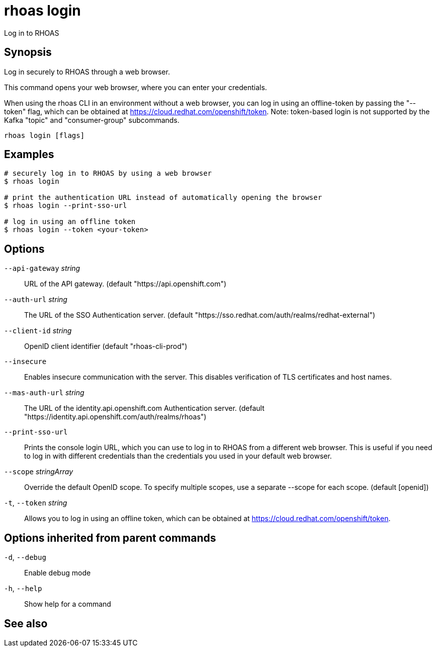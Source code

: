 ifdef::env-github,env-browser[:context: cmd]
[id='ref-rhoas-login_{context}']
= rhoas login

[role="_abstract"]
Log in to RHOAS

[discrete]
== Synopsis

Log in securely to RHOAS through a web browser.

This command opens your web browser, where you can enter your credentials.

When using the rhoas CLI in an environment without a web browser, 
you can log in using an offline-token by passing the "--token" flag, which can be obtained at https://cloud.redhat.com/openshift/token.
Note: token-based login is not supported by the Kafka "topic" and "consumer-group" subcommands.


....
rhoas login [flags]
....

[discrete]
== Examples

....
# securely log in to RHOAS by using a web browser
$ rhoas login

# print the authentication URL instead of automatically opening the browser
$ rhoas login --print-sso-url

# log in using an offline token
$ rhoas login --token <your-token>

....

[discrete]
== Options

      `--api-gateway` _string_::    URL of the API gateway. (default "https://api.openshift.com")
      `--auth-url` _string_::       The URL of the SSO Authentication server. (default "https://sso.redhat.com/auth/realms/redhat-external")
      `--client-id` _string_::      OpenID client identifier (default "rhoas-cli-prod")
      `--insecure`::                Enables insecure communication with the server. This disables verification of TLS certificates and host names.
      `--mas-auth-url` _string_::   The URL of the identity.api.openshift.com Authentication server. (default "https://identity.api.openshift.com/auth/realms/rhoas")
      `--print-sso-url`::           Prints the console login URL, which you can use to log in to RHOAS from a different web browser. This is useful if you need to log in with different credentials than the credentials you used in your default web browser.
      `--scope` _stringArray_::     Override the default OpenID scope. To specify multiple scopes, use a separate --scope for each scope. (default [openid])
  `-t`, `--token` _string_::        Allows you to log in using an offline token, which can be obtained at https://cloud.redhat.com/openshift/token.

[discrete]
== Options inherited from parent commands

  `-d`, `--debug`::   Enable debug mode
  `-h`, `--help`::    Show help for a command

[discrete]
== See also


ifdef::env-github,env-browser[]
* link:rhoas.adoc#rhoas[rhoas]	 - RHOAS CLI
endif::[]
ifdef::pantheonenv[]
* link:{path}#ref-rhoas_{context}[rhoas]	 - RHOAS CLI
endif::[]

